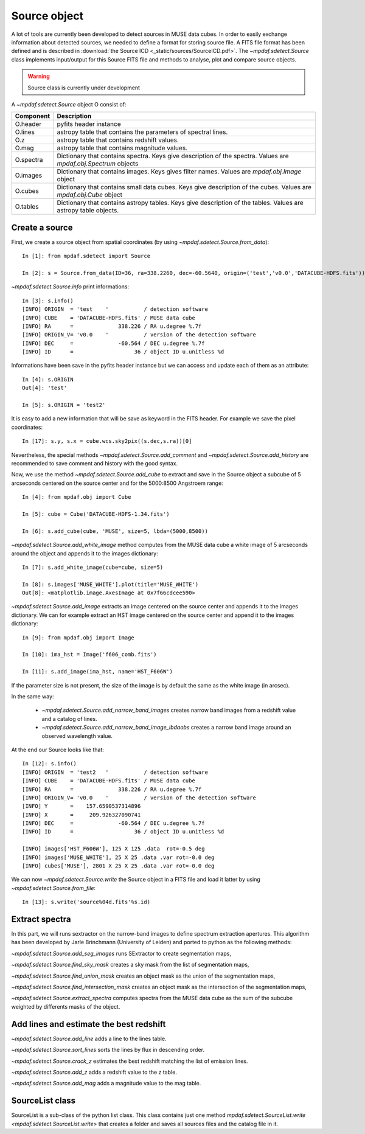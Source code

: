 *************
Source object
*************

A lot of tools are currently been developed to detect sources in MUSE data
cubes.  In order to easily exchange information about detected sources, we
needed to define a format for storing source file.  A FITS file format has been
defined and is described in :download:`the Source ICD <_static/sources/SourceICD.pdf>`.
The `~mpdaf.sdetect.Source` class implements input/output for this Source FITS file and methods
to analyse, plot and compare source objects.

.. warning:: Source class is currently under development


A `~mpdaf.sdetect.Source` object O consist of:

+-----------+---------------------------------------------------------------+
| Component | Description                                                   |
+===========+===============================================================+
| O.header  | pyfits header instance                                        |
+-----------+---------------------------------------------------------------+
| O.lines   | astropy table that contains the parameters of spectral lines. |
+-----------+---------------------------------------------------------------+
| O.z       | astropy table that contains redshift values.                  |
+-----------+---------------------------------------------------------------+
| O.mag     | astropy table that contains magnitude values.                 |
+-----------+---------------------------------------------------------------+
| O.spectra | Dictionary that contains spectra.                             |
|           | Keys give description of the spectra.                         |
|           | Values are `mpdaf.obj.Spectrum` objects                       |
+-----------+---------------------------------------------------------------+
| O.images  | Dictionary that contains images.                              |
|           | Keys gives filter names.                                      |
|           | Values are `mpdaf.obj.Image` object                           |
+-----------+---------------------------------------------------------------+
| O.cubes   | Dictionary that contains small data cubes.                    |
|           | Keys give description of the cubes.                           |
|           | Values are `mpdaf.obj.Cube` object                            |
+-----------+---------------------------------------------------------------+
| O.tables  | Dictionary that contains astropy tables.                      |
|           | Keys give description of the tables.                          |
|           | Values are astropy table objects.                             |
+-----------+---------------------------------------------------------------+

Create a source
===============

First, we create a source object from spatial coordinates (by using `~mpdaf.sdetect.Source.from_data`)::

  In [1]: from mpdaf.sdetect import Source

  In [2]: s = Source.from_data(ID=36, ra=338.2260, dec=-60.5640, origin=('test','v0.0','DATACUBE-HDFS.fits'))

`~mpdaf.sdetect.Source.info` print informations::

  In [3]: s.info()
  [INFO] ORIGIN  = 'test    '           / detection software                             
  [INFO] CUBE    = 'DATACUBE-HDFS.fits' / MUSE data cube                                 
  [INFO] RA      =              338.226 / RA u.degree %.7f                               
  [INFO] ORIGIN_V= 'v0.0    '           / version of the detection software              
  [INFO] DEC     =              -60.564 / DEC u.degree %.7f                              
  [INFO] ID      =                   36 / object ID u.unitless %d
  
Informations have been save in the pyfits header instance but we can access and update each of them as an attribute::

  In [4]: s.ORIGIN
  Out[4]: 'test'

  In [5]: s.ORIGIN = 'test2'
  
It is easy to add a new information that will be save as keyword in the FITS header.
For example we save the pixel coordinates::

  In [17]: s.y, s.x = cube.wcs.sky2pix((s.dec,s.ra))[0]
  
Nevertheless, the special methods `~mpdaf.sdetect.Source.add_comment` and `~mpdaf.sdetect.Source.add_history` are recommended to save comment and history with the good syntax.
  
Now, we use the method `~mpdaf.sdetect.Source.add_cube` to extract and save in the Source object a subcube of 5 arcseconds centered on the source center and for the 5000:8500 Angstroem range::

  In [4]: from mpdaf.obj import Cube

  In [5]: cube = Cube('DATACUBE-HDFS-1.34.fits')

  In [6]: s.add_cube(cube, 'MUSE', size=5, lbda=(5000,8500))

`~mpdaf.sdetect.Source.add_white_image` method computes from the MUSE data cube a white image of 5 arcseconds around the object and appends it to the images dictionary::

  In [7]: s.add_white_image(cube=cube, size=5)

  In [8]: s.images['MUSE_WHITE'].plot(title='MUSE_WHITE')
  Out[8]: <matplotlib.image.AxesImage at 0x7f66cdcee590>
  
.. image::  _static/sources/source1.png

`~mpdaf.sdetect.Source.add_image` extracts an image centered on the source center and appends it to the images dictionary.
We can for example extract an HST image centered on the source center and append it to the images dictionary::

  In [9]: from mpdaf.obj import Image

  In [10]: ima_hst = Image('f606_comb.fits')

  In [11]: s.add_image(ima_hst, name='HST_F606W')
  
.. image::  _static/sources/source2.png

If the parameter size is not present, the size of the image is by default the same as the white image (in arcsec).

In the same way:

 - `~mpdaf.sdetect.Source.add_narrow_band_images` creates narrow band images from a redshift value and a catalog of lines.
 - `~mpdaf.sdetect.Source.add_narrow_band_image_lbdaobs` creates a narrow band image around an observed wavelength value.
 
At the end our Source looks like that::

  In [12]: s.info()
  [INFO] ORIGIN  = 'test2   '           / detection software                             
  [INFO] CUBE    = 'DATACUBE-HDFS.fits' / MUSE data cube                                 
  [INFO] RA      =              338.226 / RA u.degree %.7f                               
  [INFO] ORIGIN_V= 'v0.0    '           / version of the detection software              
  [INFO] Y       =    157.6590537314896                                                  
  [INFO] X       =     209.926327090741                                                  
  [INFO] DEC     =              -60.564 / DEC u.degree %.7f                              
  [INFO] ID      =                   36 / object ID u.unitless %d                        

  [INFO] images['HST_F606W'], 125 X 125 .data  rot=-0.5 deg
  [INFO] images['MUSE_WHITE'], 25 X 25 .data .var rot=-0.0 deg
  [INFO] cubes['MUSE'], 2801 X 25 X 25 .data .var rot=-0.0 deg
 
We can now `~mpdaf.sdetect.Source.write` the Source object in a FITS file and load it latter by using `~mpdaf.sdetect.Source.from_file`::
 
  In [13]: s.write('source%04d.fits'%s.id)
  
Extract spectra
===============

In this part, we will runs sextractor on the narrow-band images to define spectrum extraction apertures.
This algorithm has been developed by Jarle Brinchmann (University of Leiden) and ported to python as the following methods:
  
`~mpdaf.sdetect.Source.add_seg_images` runs SExtractor to create segmentation maps,

`~mpdaf.sdetect.Source.find_sky_mask` creates a sky mask from the list of segmentation maps,

`~mpdaf.sdetect.Source.find_union_mask` creates an object mask as the union of the segmentation maps,

`~mpdaf.sdetect.Source.find_intersection_mask` creates an object mask as the intersection of the segmentation maps,

`~mpdaf.sdetect.Source.extract_spectra` computes spectra from the MUSE data cube as the sum of the subcube weighted by differents masks of the object.


Add lines and estimate the best redshift
========================================

`~mpdaf.sdetect.Source.add_line` adds a line to the lines table.

`~mpdaf.sdetect.Source.sort_lines` sorts the lines by flux in descending order.

`~mpdaf.sdetect.Source.crack_z` estimates the best redshift matching the list of emission lines.

`~mpdaf.sdetect.Source.add_z` adds a redshift value to the z table.

`~mpdaf.sdetect.Source.add_mag` adds a magnitude value to the mag table.


SourceList class
================

SourceList is a sub-class of the python list class.  This class contains just
one method `mpdaf.sdetect.SourceList.write
<mpdaf.sdetect.SourceList.write>` that creates a folder and saves all sources
files and the catalog file in it.
